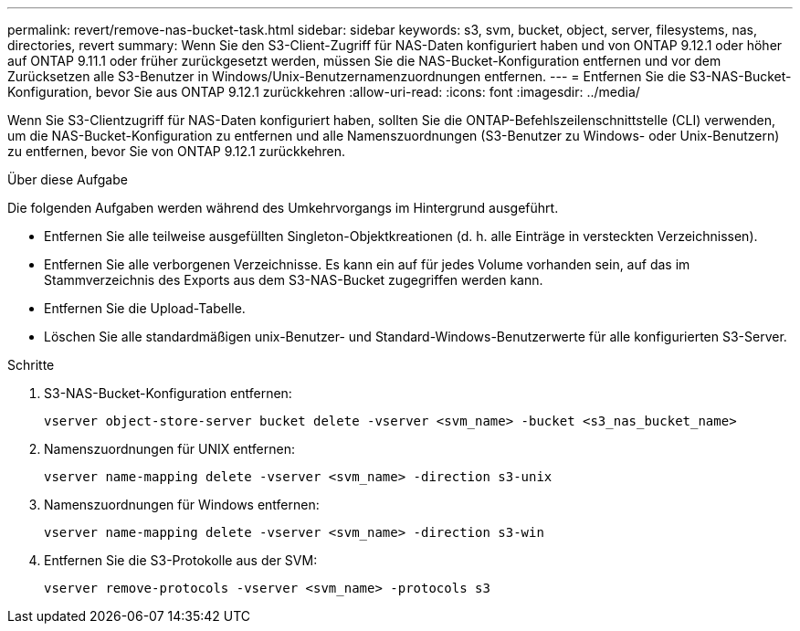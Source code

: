 ---
permalink: revert/remove-nas-bucket-task.html 
sidebar: sidebar 
keywords: s3, svm, bucket, object, server, filesystems, nas, directories, revert 
summary: Wenn Sie den S3-Client-Zugriff für NAS-Daten konfiguriert haben und von ONTAP 9.12.1 oder höher auf ONTAP 9.11.1 oder früher zurückgesetzt werden, müssen Sie die NAS-Bucket-Konfiguration entfernen und vor dem Zurücksetzen alle S3-Benutzer in Windows/Unix-Benutzernamenzuordnungen entfernen. 
---
= Entfernen Sie die S3-NAS-Bucket-Konfiguration, bevor Sie aus ONTAP 9.12.1 zurückkehren
:allow-uri-read: 
:icons: font
:imagesdir: ../media/


[role="lead"]
Wenn Sie S3-Clientzugriff für NAS-Daten konfiguriert haben, sollten Sie die ONTAP-Befehlszeilenschnittstelle (CLI) verwenden, um die NAS-Bucket-Konfiguration zu entfernen und alle Namenszuordnungen (S3-Benutzer zu Windows- oder Unix-Benutzern) zu entfernen, bevor Sie von ONTAP 9.12.1 zurückkehren.

.Über diese Aufgabe
Die folgenden Aufgaben werden während des Umkehrvorgangs im Hintergrund ausgeführt.

* Entfernen Sie alle teilweise ausgefüllten Singleton-Objektkreationen (d. h. alle Einträge in versteckten Verzeichnissen).
* Entfernen Sie alle verborgenen Verzeichnisse. Es kann ein auf für jedes Volume vorhanden sein, auf das im Stammverzeichnis des Exports aus dem S3-NAS-Bucket zugegriffen werden kann.
* Entfernen Sie die Upload-Tabelle.
* Löschen Sie alle standardmäßigen unix-Benutzer- und Standard-Windows-Benutzerwerte für alle konfigurierten S3-Server.


.Schritte
. S3-NAS-Bucket-Konfiguration entfernen:
+
[source, cli]
----
vserver object-store-server bucket delete -vserver <svm_name> -bucket <s3_nas_bucket_name>
----
. Namenszuordnungen für UNIX entfernen:
+
[source, cli]
----
vserver name-mapping delete -vserver <svm_name> -direction s3-unix
----
. Namenszuordnungen für Windows entfernen:
+
[source, cli]
----
vserver name-mapping delete -vserver <svm_name> -direction s3-win
----
. Entfernen Sie die S3-Protokolle aus der SVM:
+
[source, cli]
----
vserver remove-protocols -vserver <svm_name> -protocols s3
----

